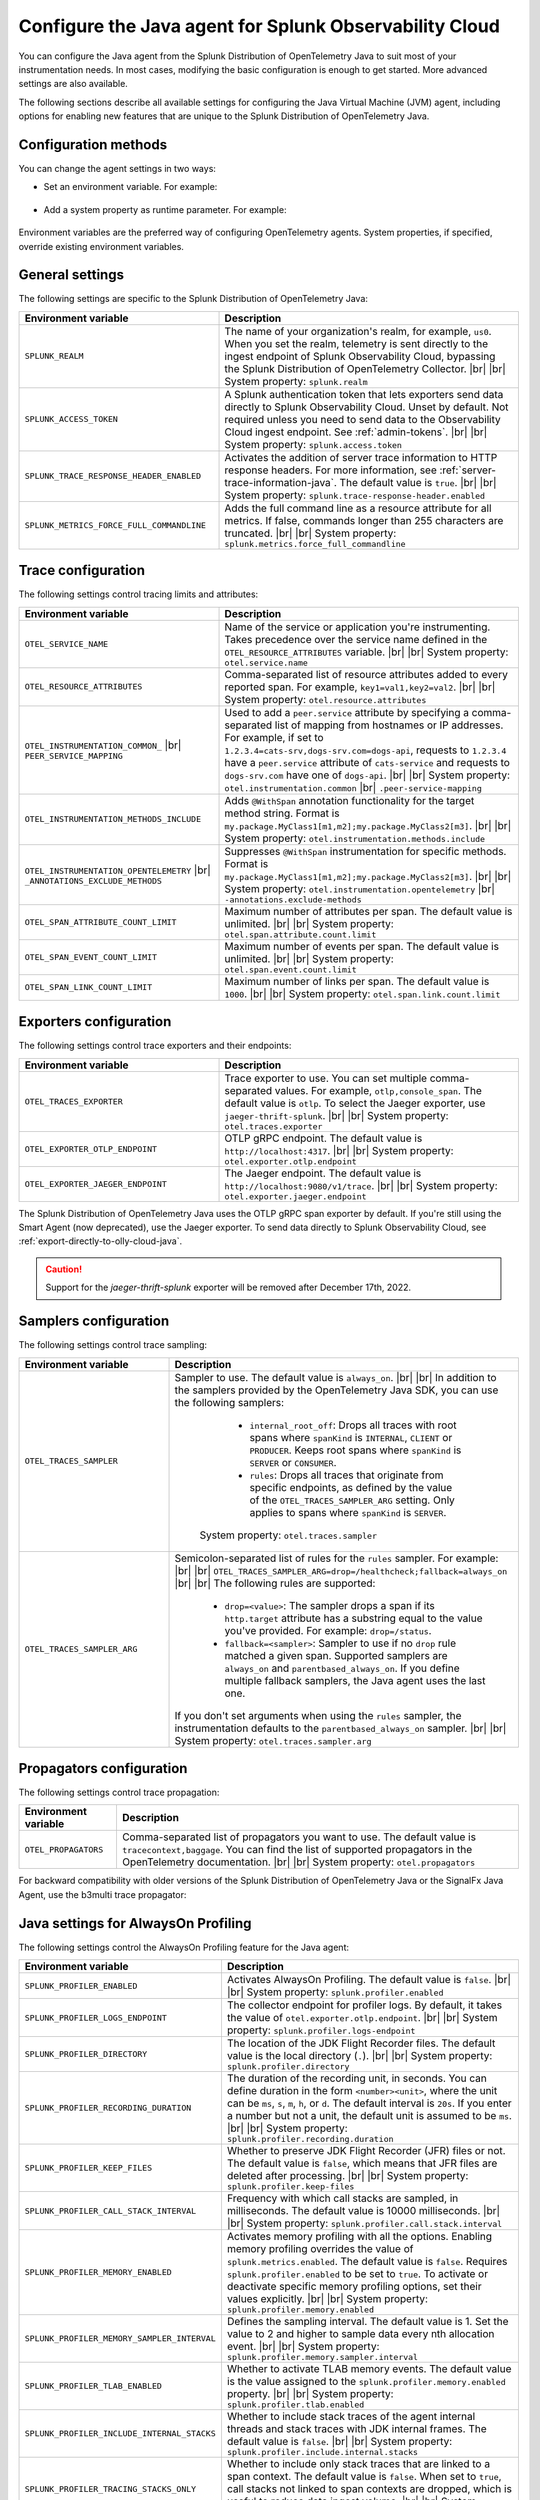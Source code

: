 .. _advanced-java-otel-configuration:

********************************************************************
Configure the Java agent for Splunk Observability Cloud
********************************************************************

.. meta:: 
   :description: Configure the agent of the Splunk Distribution of OpenTelemetry Java to suit most of your instrumentation needs, like correlating traces with logs, enabling custom sampling, and more.

You can configure the Java agent from the Splunk Distribution of OpenTelemetry Java to suit most of your instrumentation needs. In most cases, modifying the basic configuration is enough to get started. More advanced settings are also available.

The following sections describe all available settings for configuring the Java Virtual Machine (JVM) agent, including options for enabling new features that are unique to the Splunk Distribution of OpenTelemetry Java.

.. _configuration-methods-java:

Configuration methods
===========================================================

You can change the agent settings in two ways:

- Set an environment variable. For example:

   .. tabs::

      .. code-tab:: shell Linux

         export OTEL_SERVICE_NAME=my-java-app

      .. code-tab:: shell Windows PowerShell

         $env:OTEL_SERVICE_NAME=my-java-app

- Add a system property as runtime parameter. For example:

   .. code-block:: shell
         :emphasize-lines: 2

         java -javaagent:./splunk-otel-javaagent.jar \
         -Dotel.service.name=<my-java-app> \
         -jar <myapp>.jar

Environment variables are the preferred way of configuring OpenTelemetry agents. System properties, if specified, override existing environment variables.

.. _main-java-agent-settings:

General settings
=========================================================================

The following settings are specific to the Splunk Distribution of OpenTelemetry Java:

.. list-table:: 
   :header-rows: 1
   :width: 100%
   :widths: 40 60

   * - Environment variable
     - Description
   * - ``SPLUNK_REALM``
     - The name of your organization's realm, for example, ``us0``. When you set the realm, telemetry is sent directly to the ingest endpoint of Splunk Observability Cloud, bypassing the Splunk Distribution of OpenTelemetry Collector. |br| |br| System property: ``splunk.realm``
   * - ``SPLUNK_ACCESS_TOKEN``
     - A Splunk authentication token that lets exporters send data directly to Splunk Observability Cloud. Unset by default. Not required unless you need to send data to the Observability Cloud ingest endpoint. See :ref:`admin-tokens`. |br| |br| System property: ``splunk.access.token``
   * - ``SPLUNK_TRACE_RESPONSE_HEADER_ENABLED``
     - Activates the addition of server trace information to HTTP response headers. For more information, see :ref:`server-trace-information-java`. The default value is ``true``. |br| |br| System property: ``splunk.trace-response-header.enabled``
   * - ``SPLUNK_METRICS_FORCE_FULL_COMMANDLINE``
     - Adds the full command line as a resource attribute for all metrics. If false, commands longer than 255 characters are truncated. |br| |br| System property: ``splunk.metrics.force_full_commandline``

.. _trace-configuration-java:

Trace configuration
=======================================================

The following settings control tracing limits and attributes:

.. list-table:: 
   :header-rows: 1
   :width: 100%
   :widths: 40 60

   * - Environment variable
     - Description
   * - ``OTEL_SERVICE_NAME``
     - Name of the service or application you're instrumenting. Takes precedence over the service name defined in the ``OTEL_RESOURCE_ATTRIBUTES`` variable. |br| |br| System property: ``otel.service.name``
   * - ``OTEL_RESOURCE_ATTRIBUTES``
     - Comma-separated list of resource attributes added to every reported span. For example, ``key1=val1,key2=val2``. |br| |br| System property: ``otel.resource.attributes``
   * - ``OTEL_INSTRUMENTATION_COMMON_`` |br| ``PEER_SERVICE_MAPPING``
     - Used to add a ``peer.service`` attribute by specifying a comma-separated list of mapping from hostnames or IP addresses. For example, if set to ``1.2.3.4=cats-srv,dogs-srv.com=dogs-api``, requests to ``1.2.3.4`` have a ``peer.service`` attribute of ``cats-service`` and requests to ``dogs-srv.com`` have one of ``dogs-api``. |br| |br| System property: ``otel.instrumentation.common`` |br| ``.peer-service-mapping``
   * - ``OTEL_INSTRUMENTATION_METHODS_INCLUDE``
     -  Adds ``@WithSpan`` annotation functionality for the target method string. Format is ``my.package.MyClass1[m1,m2];my.package.MyClass2[m3]``. |br| |br| System property: ``otel.instrumentation.methods.include``
   * - ``OTEL_INSTRUMENTATION_OPENTELEMETRY`` |br| ``_ANNOTATIONS_EXCLUDE_METHODS``
     - Suppresses ``@WithSpan`` instrumentation for specific methods. Format is ``my.package.MyClass1[m1,m2];my.package.MyClass2[m3]``. |br| |br| System property: ``otel.instrumentation.opentelemetry`` |br| ``-annotations.exclude-methods``
   * - ``OTEL_SPAN_ATTRIBUTE_COUNT_LIMIT``
     - Maximum number of attributes per span. The default value is unlimited. |br| |br| System property: ``otel.span.attribute.count.limit``
   * - ``OTEL_SPAN_EVENT_COUNT_LIMIT``
     - Maximum number of events per span. The default value is unlimited. |br| |br| System property: ``otel.span.event.count.limit``
   * - ``OTEL_SPAN_LINK_COUNT_LIMIT``
     - Maximum number of links per span. The default value is ``1000``. |br| |br| System property: ``otel.span.link.count.limit``

.. _trace-exporters-settings-java:

Exporters configuration
===============================================================

The following settings control trace exporters and their endpoints:

.. list-table:: 
   :header-rows: 1
   :width: 100%
   :widths: 40 60

   * - Environment variable
     - Description
   * - ``OTEL_TRACES_EXPORTER``
     - Trace exporter to use. You can set multiple comma-separated values. For example, ``otlp,console_span``. The default value is ``otlp``. To select the Jaeger exporter, use ``jaeger-thrift-splunk``. |br| |br| System property: ``otel.traces.exporter``
   * - ``OTEL_EXPORTER_OTLP_ENDPOINT``
     - OTLP gRPC endpoint. The default value is ``http://localhost:4317``. |br| |br| System property: ``otel.exporter.otlp.endpoint``
   * - ``OTEL_EXPORTER_JAEGER_ENDPOINT``
     - The Jaeger endpoint. The default value is ``http://localhost:9080/v1/trace``. |br| |br| System property: ``otel.exporter.jaeger.endpoint``

The Splunk Distribution of OpenTelemetry Java uses the OTLP gRPC span exporter by default. If you're still using the Smart Agent (now deprecated), use the Jaeger exporter. To send data directly to Splunk Observability Cloud, see :ref:`export-directly-to-olly-cloud-java`.

.. caution:: Support for the `jaeger-thrift-splunk` exporter will be removed after December 17th, 2022.

.. _trace-sampling-settings-java:

Samplers configuration
===============================================================

The following settings control trace sampling:

.. list-table:: 
   :header-rows: 1
   :widths: 30 70
   :width: 100%

   * - Environment variable
     - Description
   * - ``OTEL_TRACES_SAMPLER``
     - Sampler to use. The default value is ``always_on``. |br| |br| In addition to the samplers provided by the OpenTelemetry Java SDK, you can use the following samplers:

         - ``internal_root_off``: Drops all traces with root spans where ``spanKind`` is ``INTERNAL``, ``CLIENT`` or ``PRODUCER``. Keeps root spans where ``spanKind`` is ``SERVER`` or ``CONSUMER``.
         - ``rules``: Drops all traces that originate from specific endpoints, as defined by the value of the ``OTEL_TRACES_SAMPLER_ARG`` setting. Only applies to spans where ``spanKind`` is ``SERVER``.

        System property: ``otel.traces.sampler``

   * - ``OTEL_TRACES_SAMPLER_ARG``
     - Semicolon-separated list of rules for the ``rules`` sampler. For example: |br| |br| ``OTEL_TRACES_SAMPLER_ARG=drop=/healthcheck;fallback=always_on`` |br| |br| The following rules are supported:

        - ``drop=<value>``: The sampler drops a span if its ``http.target`` attribute has a substring equal to the value you've provided. For example: ``drop=/status``.
        - ``fallback=<sampler>``: Sampler to use if no ``drop`` rule matched a given span. Supported samplers are ``always_on`` and ``parentbased_always_on``. If you define multiple fallback samplers, the Java agent uses the last one.

       If you don't set arguments when using the ``rules`` sampler, the instrumentation defaults to the ``parentbased_always_on`` sampler. |br| |br| System property: ``otel.traces.sampler.arg``

.. _trace-propagation-configuration-java:

Propagators configuration
=======================================================

The following settings control trace propagation:

.. list-table:: 
   :header-rows: 1

   * - Environment variable
     - Description
   * - ``OTEL_PROPAGATORS``
     - Comma-separated list of propagators you want to use. The default value is ``tracecontext,baggage``. You can find the list of supported propagators in the OpenTelemetry documentation. |br| |br| System property: ``otel.propagators``

For backward compatibility with older versions of the Splunk Distribution of OpenTelemetry Java or the SignalFx Java Agent, use the b3multi trace propagator:

.. tabs::

   .. code-tab:: shell Linux

      export OTEL_PROPAGATORS=b3multi
   
   .. code-tab:: shell Windows PowerShell

      $env:OTEL_PROPAGATORS=b3multi

.. _profiling-configuration-java:

Java settings for AlwaysOn Profiling
===============================================

The following settings control the AlwaysOn Profiling feature for the Java agent:

.. list-table:: 
   :header-rows: 1
   :width: 100%
   :widths: 40 60

   * - Environment variable
     - Description
   * - ``SPLUNK_PROFILER_ENABLED``
     - Activates AlwaysOn Profiling. The default value is ``false``. |br| |br| System property: ``splunk.profiler.enabled``
   * - ``SPLUNK_PROFILER_LOGS_ENDPOINT``
     - The collector endpoint for profiler logs. By default, it takes the value of ``otel.exporter.otlp.endpoint``. |br| |br| System property: ``splunk.profiler.logs-endpoint``
   * - ``SPLUNK_PROFILER_DIRECTORY``
     -  The location of the JDK Flight Recorder files. The default value is the local directory (``.``). |br| |br| System property: ``splunk.profiler.directory``
   * - ``SPLUNK_PROFILER_RECORDING_DURATION``
     - The duration of the recording unit, in seconds. You can define duration in the form ``<number><unit>``, where the unit can be ``ms``, ``s``, ``m``, ``h``, or ``d``. The default interval is ``20s``. If you enter a number but not a unit, the default unit is assumed to be ``ms``. |br| |br| System property: ``splunk.profiler.recording.duration``
   * - ``SPLUNK_PROFILER_KEEP_FILES``
     -  Whether to preserve JDK Flight Recorder (JFR) files or not. The default value is ``false``, which means that JFR files are deleted after processing. |br| |br| System property: ``splunk.profiler.keep-files``
   * - ``SPLUNK_PROFILER_CALL_STACK_INTERVAL``
     - Frequency with which call stacks are sampled, in milliseconds. The default value is 10000 milliseconds. |br| |br| System property: ``splunk.profiler.call.stack.interval``
   * - ``SPLUNK_PROFILER_MEMORY_ENABLED``
     - Activates memory profiling with all the options. Enabling memory profiling overrides the value of ``splunk.metrics.enabled``. The default value is ``false``. Requires ``splunk.profiler.enabled`` to be set to ``true``. To activate or deactivate specific memory profiling options, set their values explicitly. |br| |br| System property: ``splunk.profiler.memory.enabled``
   * - ``SPLUNK_PROFILER_MEMORY_SAMPLER_INTERVAL``
     - Defines the sampling interval. The default value is 1. Set the value to 2 and higher to sample data every nth allocation event. |br| |br| System property: ``splunk.profiler.memory.sampler.interval``
   * - ``SPLUNK_PROFILER_TLAB_ENABLED``
     - Whether to activate TLAB memory events. The default value is the value assigned to the ``splunk.profiler.memory.enabled`` property. |br| |br| System property: ``splunk.profiler.tlab.enabled``
   * - ``SPLUNK_PROFILER_INCLUDE_INTERNAL_STACKS``
     - Whether to include stack traces of the agent internal threads and stack traces with JDK internal frames. The default value is ``false``. |br| |br| System property: ``splunk.profiler.include.internal.stacks``
   * - ``SPLUNK_PROFILER_TRACING_STACKS_ONLY``
     - Whether to include only stack traces that are linked to a span context. The default value is ``false``. When set to ``true``, call stacks not linked to span contexts are dropped, which is useful to reduce data ingest volume. |br| |br| System property: ``splunk.profiler.tracing.stacks.only``

For more information on AlwaysOn Profiling, see :ref:`profiling-intro`.

.. _metrics-configuration-java:

Metrics collection settings
===============================================

The following settings control metrics collection for the Java agent:

.. list-table:: 
   :header-rows: 1
   :width: 100%
   :widths: 40 60
   
   * - Environment variable
     - Description
   * - ``SPLUNK_METRICS_ENABLED``
     - Activates exporting metrics. If you activate memory profiling using the ``splunk.profiler.memory.enabled`` property, the value of ``splunk.metrics.enabled`` is ignored. See :ref:`java-otel-metrics-attributes` for more information. Default is ``false``. |br| |br| System property: ``splunk.metrics.enabled``
   * - ``SPLUNK_METRICS_ENDPOINT``
     - The OTel collector metrics endpoint. Default is ``http://localhost:9943``. |br| |br| System property: ``splunk.metrics.endpoint``
   * - ``SPLUNK_METRICS_EXPORT_INTERVAL``
     - Interval between pushing metrics. You can define duration in the form ``<number><unit>``, where the unit can be ``ms``, ``s``, ``m``, ``h``, or ``d``. The default interval is ``30s``. If you enter a number but not a unit, the default unit is assumed to be ``ms``. |br| |br| System property: ``splunk.metrics.export.interval``

.. note:: Metric support is experimental.

.. _server-trace-information-java:

Server trace information
==============================================

To connect Real User Monitoring (RUM) requests from mobile and web applications with server trace data, trace response headers are activated by default. The instrumentation adds the following response headers to HTTP responses:

.. code-block::

   Access-Control-Expose-Headers: Server-Timing 
   Server-Timing: traceparent;desc="00-<serverTraceId>-<serverSpanId>-01"

The ``Server-Timing`` header contains the ``traceId`` and ``spanId`` parameters in ``traceparent`` format. For more information, see the Server-Timing and traceparent documentation on the W3C website.

The following server frameworks and libraries add ``Server-Timing`` information:

- Servlet API versions 2.2 to 4.X.
- Netty versions 3.8 to 4.0.

.. note:: If you need to disable trace response headers, set ``SPLUNK_TRACE_RESPONSE_HEADER_ENABLED`` to ``false``.

.. _other-java-settings:

Other settings
================================================

.. list-table:: 
   :header-rows: 1
   :width: 100%
   :widths: 40 60
   
   * - Environment variable
     - Description
   * - ``OTEL_JAVAAGENT_ENABLED``
     - Globally activates the Java agent automatic instrumentation. The default value is ``true``. Useful for deactivating auto instrumentation in testing scenarios or pipelines. |br| |br| System property: ``otel.javaagent.enabled`` 
